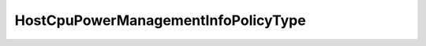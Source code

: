 
==================================================================================================
HostCpuPowerManagementInfoPolicyType
==================================================================================================

.. describe:: HostCpuPowerManagementInfoPolicyType

    Possible values for Current CPU power management policy

    
    .. py:data:: HostCpuPowerManagementInfoPolicyType.dynamicPolicy

        

    
    .. py:data:: HostCpuPowerManagementInfoPolicyType.off

        

    
    .. py:data:: HostCpuPowerManagementInfoPolicyType.staticPolicy

        

    